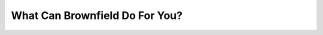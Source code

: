 What Can Brownfield Do For You?
===============================

.. datatemplate::
   :source: /_data/2015.na.speakers.yaml
   :template: videos/video-detail.html
   :key: 9

